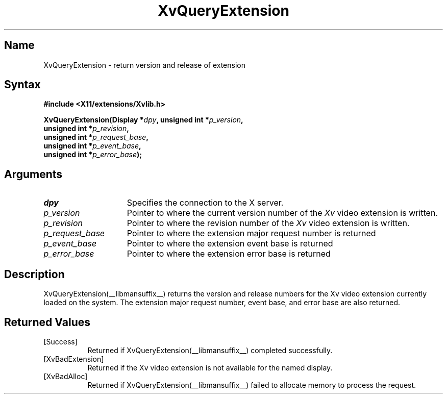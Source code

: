.TH XvQueryExtension __libmansuffix__ __vendorversion__
.\" $XFree86: xc/doc/man/Xv/XvQueryExtension.man,v 1.5 2001/01/27 18:20:36 dawes Exp $
.SH Name
XvQueryExtension \- return version and release of extension
.\"
.SH Syntax
.B #include <X11/extensions/Xvlib.h>
.sp
.nf
.BI "XvQueryExtension(Display *" dpy ", unsigned int *" p_version ",
.BI "                unsigned int *" p_revision ",
.BI "                unsigned int *" p_request_base ",
.BI "                unsigned int *" p_event_base ",
.BI "                unsigned int *" p_error_base ");"
.fi
.SH Arguments
.\"
.IP \fIdpy\fR 15
Specifies the connection to the X server.
.IP \fIp_version\fR 15
Pointer to where the current version number of the \fIXv\fP video extension
is written.
.IP \fIp_revision\fR 15
Pointer to where the revision number of the \fIXv\fP video extension
is written.
.IP \fIp_request_base\fR 15
Pointer to where the extension major request number is returned
.IP \fIp_event_base\fR 15
Pointer to where the extension event base is returned
.IP \fIp_error_base\fR 15
Pointer to where the extension error base is returned
.\"
.SH Description
.\"
.PP
XvQueryExtension(__libmansuffix__) returns the version and release
numbers for the Xv video extension currently loaded 
on the system.  The extension major request number, event base, and error
base are also returned.
.\"
.SH Returned Values
.IP [Success] 8
Returned if XvQueryExtension(__libmansuffix__) completed successfully.
.IP [XvBadExtension] 8
Returned if the Xv video extension is not available for 
the named display.
.IP [XvBadAlloc] 8
Returned if XvQueryExtension(__libmansuffix__) failed to allocate memory to process
the request.
.br

